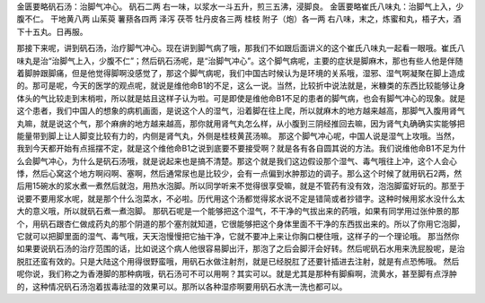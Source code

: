 金匮要略矾石汤：治脚气冲心。
矾石二两
右一味，以浆水一斗五升，煎三五沸，浸脚良。
金匮要略崔氏八味丸：治脚气上入，少腹不仁。
干地黄八两  山茱萸  薯蓣各四两  泽泻  茯苓  牡丹皮各三两  桂枝  附子（炮）各一两
右八味，末之，炼蜜和丸，梧子大，酒下十五丸。日再服。

那接下来呢，讲到矾石汤，治疗脚气冲心。现在讲到脚气病了哦，那我们不如跟后面讲义的这个崔氏八味丸一起看一眼哦。崔氏八味丸是治“治脚气上入，少腹不仁”；然后矾石汤呢，是“治脚气冲心”。这个脚气病呢，主要的症状是脚麻木，那也有些人他是伴随着脚肿跟脚痛，但是他觉得脚啊没感觉了，那这个脚气病呢，我们中国古时候认为是环境的关系哦，湿邪、湿气啊凝聚在脚上造成的。那可是呢，今天的医学的观点呢，就说是维他命B1的不足，这么一说。当然，比较折中说法就是，米糠类的东西比较能够让身体头的气比较走到末梢啦，所以就是姑且这样子认为啦。可是即使是维他命B1不足的患者的脚气病，也会有脚气冲心的现象。就是这个患者，我们中国人的想象的病机画面，是说这个人的湿气，沿着脚在往上爬，所以就麻木的地方越来越高，那脚气入腹用肾气丸嘛，就是说这个气，那个麻痹的地方越来越高，那你就用肾气丸怎么样，从小腹到三阴经推回去嘛，因为肾气丸确确实实能够把能量带到脚上让人脚变比较有力的，内侧是肾气丸，外侧是桂枝黄芪汤嘛。
那这个脚气冲心呢，中国人说是湿气上攻哦。当然，我到今天都开始有点摇摆不定，就是这个维他命B1之说到底要不要接受啊？就是各有各自圆其说的方法。我们说维他命B1不足为什么会脚气冲心，为什么是矾石汤哦，就是说起来也是搞不清楚。那这个就是我们这边假设那个湿气、毒气哦往上冲，这个人会心悸，然后心窝这个地方啊闷啊、塞啊，然后通常尿也是比较少，会有一点偏到水肿那边的调子。那么这个时候了就用矾石2两，然后用15碗水的浆水煮一煮然后就泡，用热水泡脚。所以同学听来不觉得很享受嘛，就是不管药有没有效，泡泡脚蛮好玩的。那至于说要不要用浆水呢，就是那个什么泡菜水，不必啦。历代用这个汤都觉得浆水说不定是错简或者抄错字。这种时候用浆水没什么太大的意义哦，所以就矾石煮一煮泡脚。
那矾石呢是一个能够把这个湿气，不干净的气拔出来的药哦，如果有同学用过张仲景的那个，用矾石跟杏仁做成药丸的那个阴道的那个塞剂就知道，它很能够把这个身体里面不干净的东西拔出来的。所以了你用它泡脚，它就可以把脚里面的湿气、毒气哦，天天泡慢慢把它抽干净，它就不要冲上来让你胸口梗住哦，这样子的一个理论哦。
那当然你如果要说矾石汤的治疗范围的话，比如说这个病人他很容易脚出汗，那泡了之后会脚汗会好转。然后呢矾石水用来洗屁股呢，是治脱肛还蛮有效的。只是大陆这个用得很野蛮哦，用矾石水做注射剂，就是已经脱肛了还要针插进去注射，就是有点恐怖哦。
然后呢你说，我们称之为香港脚的那种病哦，矾石汤可不可以用啊？其实可以。就是尤其是那种有脚癣啊，流黄水，甚至脚有点浮肿的，这种情况矾石汤泡着拔毒祛湿的效果可以。那所以各种湿疹啊要用矾石水洗一洗也都可以。
